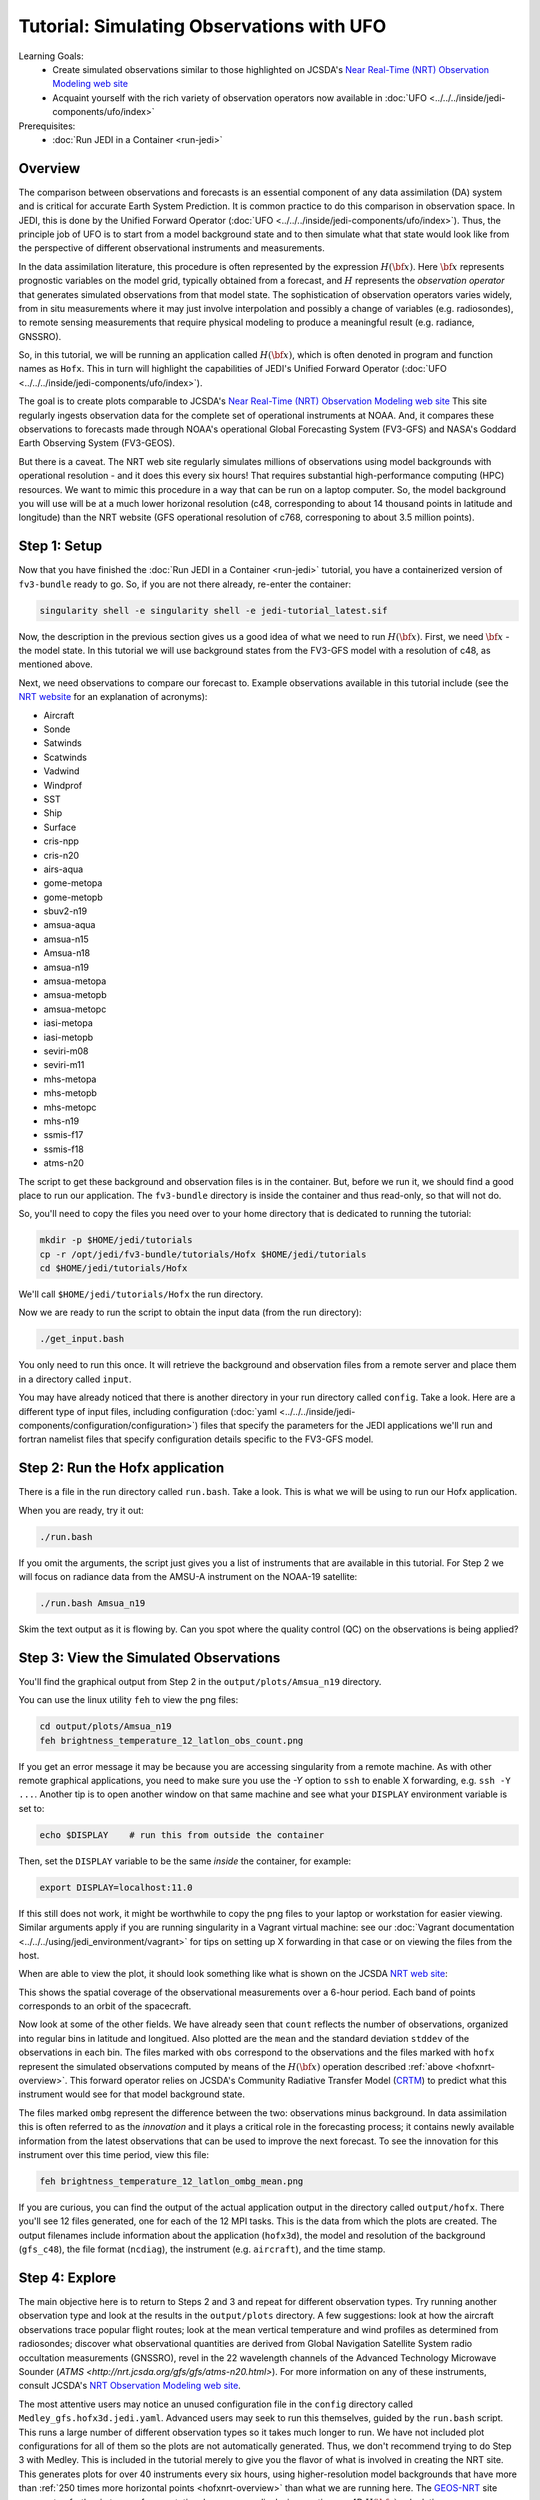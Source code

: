 .. _top-tut-hofx-nrt:

Tutorial: Simulating Observations with UFO
==========================================

Learning Goals:
 - Create simulated observations similar to those highlighted on JCSDA's `Near Real-Time (NRT) Observation Modeling web site <http://nrt.jcsda.org>`_
 - Acquaint yourself with the rich variety of observation operators now available in :doc:`UFO <../../../inside/jedi-components/ufo/index>`

Prerequisites:
 - :doc:`Run JEDI in a Container <run-jedi>`

.. _hofxnrt-overview:

Overview
--------

The comparison between observations and forecasts is an essential component of any data assimilation (DA) system and is critical for accurate Earth System Prediction.  It is common practice to do this comparison in observation space.  In JEDI, this is done by the Unified Forward Operator (:doc:`UFO <../../../inside/jedi-components/ufo/index>`).  Thus, the principle job of UFO is to start from a model background state and to then simulate what that state would look like from the perspective of different observational instruments and measurements.

In the data assimilation literature, this procedure is often represented by the expression :math:`H({\bf x})`.  Here :math:`{\bf x}` represents prognostic variables on the model grid, typically obtained from a forecast, and :math:`H` represents the *observation operator* that generates simulated observations from that model state.  The sophistication of observation operators varies widely, from in situ measurements where it may just involve interpolation and possibly a change of variables (e.g. radiosondes), to remote sensing measurements that require physical modeling to produce a meaningful result (e.g. radiance, GNSSRO).

So, in this tutorial, we will be running an application called :math:`H({\bf x})`, which is often denoted in program and function names as ``Hofx``.  This in turn will highlight the capabilities of JEDI's Unified Forward Operator (:doc:`UFO <../../../inside/jedi-components/ufo/index>`).

The goal is to create plots comparable to JCSDA's `Near Real-Time (NRT) Observation Modeling web site <http://nrt.jcsda.org>`_  This site regularly ingests observation data for the complete set of operational instruments at NOAA.  And, it compares these observations to forecasts made through NOAA's operational Global Forecasting System (FV3-GFS) and NASA's Goddard Earth Observing System (FV3-GEOS).

But there is a caveat.  The NRT web site regularly simulates millions of observations using model backgrounds with operational resolution - and it does this every six hours!  That requires substantial high-performance computing (HPC) resources.  We want to mimic this procedure in a way that can be run on a laptop computer.  So, the model background you will use will be at a much lower horizonal resolution (c48, corresponding to about 14 thousand points in latitude and longitude) than the NRT website (GFS operational resolution of c768, corresponing to about 3.5 million points).


Step 1: Setup
-------------

Now that you have finished the :doc:`Run JEDI in a Container <run-jedi>` tutorial, you have a containerized version of ``fv3-bundle`` ready to go.  So, if you are not there already, re-enter the container:

.. code-block::

   singularity shell -e singularity shell -e jedi-tutorial_latest.sif

Now, the description in the previous section gives us a good idea of what we need to run :math:`H({\bf x})`.  First, we need :math:`{\bf x}` - the model state.  In this tutorial we will use background states from the FV3-GFS model with a resolution of c48, as mentioned above.

Next, we need observations to compare our forecast to.  Example observations available in this tutorial include (see the `NRT website <http://nrt.jcsda.org>`_ for an explanation of acronyms):

* Aircraft
* Sonde
* Satwinds
* Scatwinds
* Vadwind
* Windprof
* SST
* Ship
* Surface
* cris-npp
* cris-n20
* airs-aqua
* gome-metopa
* gome-metopb
* sbuv2-n19
* amsua-aqua
* amsua-n15
* Amsua-n18
* amsua-n19
* amsua-metopa
* amsua-metopb
* amsua-metopc
* iasi-metopa
* iasi-metopb
* seviri-m08
* seviri-m11
* mhs-metopa
* mhs-metopb
* mhs-metopc
* mhs-n19
* ssmis-f17
* ssmis-f18
* atms-n20

The script to get these background and observation files is in the container.  But, before we run it, we should find a good place to run our application.  The ``fv3-bundle`` directory is inside the container and thus read-only, so that will not do.

So, you'll need to copy the files you need over to your home directory that is dedicated to running the tutorial:

.. code-block:: bash

   mkdir -p $HOME/jedi/tutorials
   cp -r /opt/jedi/fv3-bundle/tutorials/Hofx $HOME/jedi/tutorials
   cd $HOME/jedi/tutorials/Hofx

We'll call ``$HOME/jedi/tutorials/Hofx`` the run directory.

Now we are ready to run the script to obtain the input data (from the run directory):

.. code-block:: bash

    ./get_input.bash

You only need to run this once.  It will retrieve the background and observation files from a remote server and place them in a directory called ``input``.

You may have already noticed that there is another directory in your run directory called ``config``.  Take a look.  Here are a different type of input files, including configuration (:doc:`yaml <../../../inside/jedi-components/configuration/configuration>`) files that specify the parameters for the JEDI applications we'll run and fortran namelist files that specify configuration details specific to the FV3-GFS model.

Step 2: Run the Hofx application
--------------------------------

There is a file in the run directory called ``run.bash``.  Take a look.  This is what we will be using to run our Hofx application.

When you are ready, try it out:

.. code-block:: bash

   ./run.bash

If you omit the arguments, the script just gives you a list of instruments that are available in this tutorial.  For Step 2 we will focus on radiance data from the AMSU-A instrument on the NOAA-19 satellite:

.. code-block:: bash

   ./run.bash Amsua_n19

Skim the text output as it is flowing by.  Can you spot where the quality control (QC) on the observations is being applied?

Step 3: View the Simulated Observations
---------------------------------------

You'll find the graphical output from Step 2 in the ``output/plots/Amsua_n19`` directory.

You can use the linux utility ``feh`` to view the png files:

.. code-block:: bash

   cd output/plots/Amsua_n19
   feh brightness_temperature_12_latlon_obs_count.png


If you get an error message it may be because you are accessing singularity from a remote machine.  As with other remote graphical applications, you need to make sure you use the `-Y` option to ``ssh`` to enable X forwarding, e.g. ``ssh -Y ...``.  Another tip is to open another window on that same machine and see what your ``DISPLAY`` environment variable is set to:

.. code-block:: bash

    echo $DISPLAY    # run this from outside the container

Then, set the ``DISPLAY`` variable to be the same *inside* the container, for example:

.. code-block:: bash

   export DISPLAY=localhost:11.0

If this still does not work, it might be worthwhile to copy the png files to your laptop or workstation for easier viewing.  Similar arguments apply if you are running singularity in a Vagrant virtual machine: see our :doc:`Vagrant documentation <../../../using/jedi_environment/vagrant>` for tips on setting up X forwarding in that case or on viewing the files from the host.

When are able to view the plot, it should look something like what is shown on the JCSDA `NRT web site <http://nrt.jcsda.org/gfs/gfs/amsu-a-noaa19.html>`_:

.. image:: images/brightness_temperature_12_latlon_obs_count.png

This shows the spatial coverage of the observational measurements over a 6-hour period.  Each band of points corresponds to an orbit of the spacecraft.

Now look at some of the other fields.   We have already seen that ``count`` reflects the number of observations, organized into regular bins in latitude and longitued.  Also plotted are the ``mean`` and the standard deviation ``stddev`` of the observations in each bin.  The files marked with ``obs`` correspond to the observations and the files marked with ``hofx`` represent the simulated observations computed by means of the :math:`H({\bf x})` operation described :ref:`above <hofxnrt-overview>`.  This forward operator relies on JCSDA's Community Radiative Transfer Model (`CRTM <https://github.com/JCSDA/crtm>`_) to predict what this instrument would see for that model background state.

The files marked ``ombg`` represent the difference between the two: observations minus background.  In data assimilation this is often referred to as the *innovation* and it plays a critical role in the forecasting process; it contains newly available information from the latest observations that can be used to improve the next forecast.  To see the innovation for this instrument over this time period, view this file:

.. code-block:: bash

   feh brightness_temperature_12_latlon_ombg_mean.png

If you are curious, you can find the output of the actual application output in the directory called ``output/hofx``. There you'll see 12 files generated, one for each of the 12 MPI tasks. This is the data from which the plots are created. The output filenames include information about the application (``hofx3d``), the model and resolution of the background (``gfs_c48``), the file format (``ncdiag``), the instrument (e.g. ``aircraft``), and the time stamp.


Step 4: Explore
---------------

The main objective here is to return to Steps 2 and 3 and repeat for different observation types.  Try running another observation type and look at the results in the ``output/plots`` directory.  A few suggestions: look at how the aircraft observations trace popular flight routes; look at the mean vertical temperature and wind profiles as determined from radiosondes; discover what observational quantities are derived from Global Navigation Satellite System radio occultation measurements (GNSSRO), revel in the 22 wavelength channels of the Advanced Technology Microwave Sounder (`ATMS <http://nrt.jcsda.org/gfs/gfs/atms-n20.html>`).  For more information on any of these instruments, consult JCSDA's `NRT Observation Modeling web site <http://nrt.jcsda.org>`_.

The most attentive users may notice an unused configuration file in the ``config`` directory called ``Medley_gfs.hofx3d.jedi.yaml``.  Advanced users may seek to run this themselves, guided by the ``run.bash`` script.  This runs a large number of different observation types so it takes much longer to run.  We have not included plot configurations for all of them so the plots are not automatically generated.  Thus, we don't recommend trying to do Step 3 with Medley.   This is included in the tutorial merely to give you the flavor of what is involved in creating the NRT site.  This generates plots for over 40 instruments every six hours, using higher-resolution model backgrounds that have more than :ref:`250 times more horizontal points <hofxnrt-overview>` than what we are running here.  The `GEOS-NRT <http://nrt.jcsda.org/geos/>`_ site goes a step further in terms of computational resources - displaying continuous *4D* :math:`H({\bf x})` calculations.
